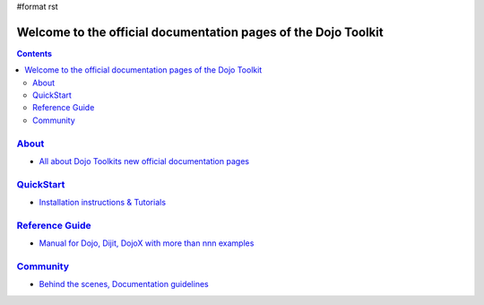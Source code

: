 #format rst

Welcome to the official documentation pages of the Dojo Toolkit
===============================================================

.. contents::
    :depth: 2

.. image:: http://media.dojocampus.org/images/docs/logodojocdocssmall.png
   :alt: Dojo Documentation
   :class: logowelcome;


================
`About <about>`_
================

* `All about Dojo Toolkits new official documentation pages <about>`_


==========================
`QuickStart <quickstart>`_
==========================

* `Installation instructions & Tutorials <quickstart>`_


===========================
`Reference Guide <manual>`_
===========================

* `Manual for Dojo, Dijit, DojoX with more than nnn examples <manual>`_


=========================
`Community <community>`_
=========================

* `Behind the scenes, Documentation guidelines <community>`_
